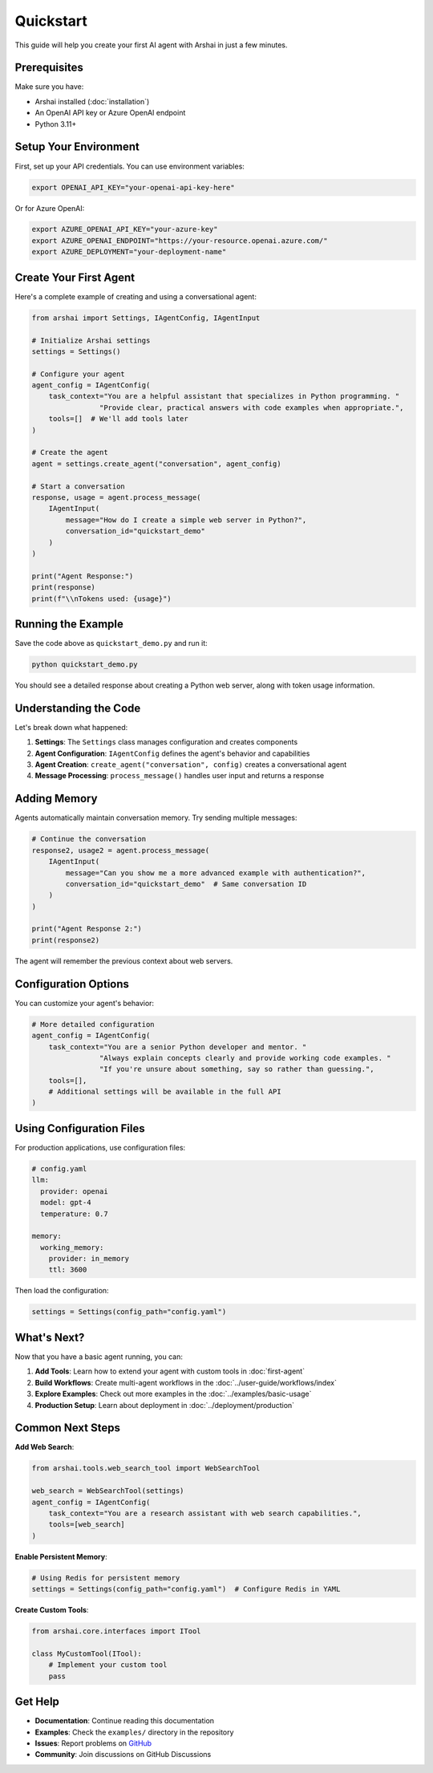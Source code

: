 ==========
Quickstart
==========

This guide will help you create your first AI agent with Arshai in just a few minutes.

Prerequisites
=============

Make sure you have:

- Arshai installed (:doc:`installation`)
- An OpenAI API key or Azure OpenAI endpoint
- Python 3.11+

Setup Your Environment
======================

First, set up your API credentials. You can use environment variables:

.. code-block:: bash

   export OPENAI_API_KEY="your-openai-api-key-here"

Or for Azure OpenAI:

.. code-block:: bash

   export AZURE_OPENAI_API_KEY="your-azure-key"
   export AZURE_OPENAI_ENDPOINT="https://your-resource.openai.azure.com/"
   export AZURE_DEPLOYMENT="your-deployment-name"

Create Your First Agent
========================

Here's a complete example of creating and using a conversational agent:

.. code-block:: python

   from arshai import Settings, IAgentConfig, IAgentInput

   # Initialize Arshai settings
   settings = Settings()

   # Configure your agent
   agent_config = IAgentConfig(
       task_context="You are a helpful assistant that specializes in Python programming. "
                   "Provide clear, practical answers with code examples when appropriate.",
       tools=[]  # We'll add tools later
   )

   # Create the agent
   agent = settings.create_agent("conversation", agent_config)

   # Start a conversation
   response, usage = agent.process_message(
       IAgentInput(
           message="How do I create a simple web server in Python?",
           conversation_id="quickstart_demo"
       )
   )

   print("Agent Response:")
   print(response)
   print(f"\\nTokens used: {usage}")

Running the Example
===================

Save the code above as ``quickstart_demo.py`` and run it:

.. code-block:: bash

   python quickstart_demo.py

You should see a detailed response about creating a Python web server, along with token usage information.

Understanding the Code
======================

Let's break down what happened:

1. **Settings**: The ``Settings`` class manages configuration and creates components
2. **Agent Configuration**: ``IAgentConfig`` defines the agent's behavior and capabilities
3. **Agent Creation**: ``create_agent("conversation", config)`` creates a conversational agent
4. **Message Processing**: ``process_message()`` handles user input and returns a response

Adding Memory
=============

Agents automatically maintain conversation memory. Try sending multiple messages:

.. code-block:: python

   # Continue the conversation
   response2, usage2 = agent.process_message(
       IAgentInput(
           message="Can you show me a more advanced example with authentication?",
           conversation_id="quickstart_demo"  # Same conversation ID
       )
   )

   print("Agent Response 2:")
   print(response2)

The agent will remember the previous context about web servers.

Configuration Options
=====================

You can customize your agent's behavior:

.. code-block:: python

   # More detailed configuration
   agent_config = IAgentConfig(
       task_context="You are a senior Python developer and mentor. "
                   "Always explain concepts clearly and provide working code examples. "
                   "If you're unsure about something, say so rather than guessing.",
       tools=[],
       # Additional settings will be available in the full API
   )

Using Configuration Files
=========================

For production applications, use configuration files:

.. code-block:: yaml

   # config.yaml
   llm:
     provider: openai
     model: gpt-4
     temperature: 0.7

   memory:
     working_memory:
       provider: in_memory
       ttl: 3600

Then load the configuration:

.. code-block:: python

   settings = Settings(config_path="config.yaml")

What's Next?
============

Now that you have a basic agent running, you can:

1. **Add Tools**: Learn how to extend your agent with custom tools in :doc:`first-agent`
2. **Build Workflows**: Create multi-agent workflows in the :doc:`../user-guide/workflows/index`
3. **Explore Examples**: Check out more examples in the :doc:`../examples/basic-usage`
4. **Production Setup**: Learn about deployment in :doc:`../deployment/production`

Common Next Steps
================

**Add Web Search**:

.. code-block:: python

   from arshai.tools.web_search_tool import WebSearchTool
   
   web_search = WebSearchTool(settings)
   agent_config = IAgentConfig(
       task_context="You are a research assistant with web search capabilities.",
       tools=[web_search]
   )

**Enable Persistent Memory**:

.. code-block:: python

   # Using Redis for persistent memory
   settings = Settings(config_path="config.yaml")  # Configure Redis in YAML

**Create Custom Tools**:

.. code-block:: python

   from arshai.core.interfaces import ITool
   
   class MyCustomTool(ITool):
       # Implement your custom tool
       pass

Get Help
========

- **Documentation**: Continue reading this documentation
- **Examples**: Check the ``examples/`` directory in the repository
- **Issues**: Report problems on `GitHub <https://github.com/nimunzn/arshai/issues>`_
- **Community**: Join discussions on GitHub Discussions